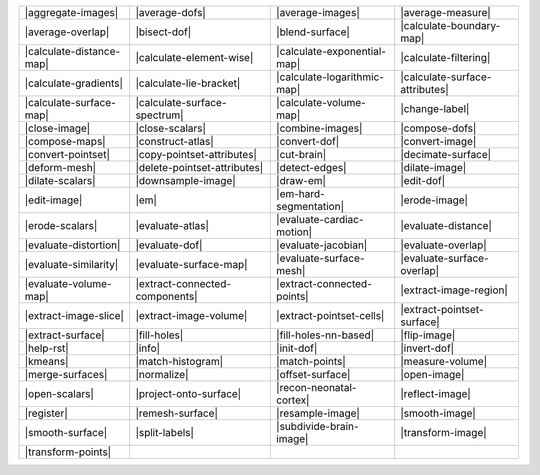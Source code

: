 .. Auto-generated by Documentation/tools/write-commands-overview.py during CMake configure step

============================== ============================== ============================== ==============================
|aggregate-images|             |average-dofs|                 |average-images|               |average-measure|             
|average-overlap|              |bisect-dof|                   |blend-surface|                |calculate-boundary-map|      
|calculate-distance-map|       |calculate-element-wise|       |calculate-exponential-map|    |calculate-filtering|         
|calculate-gradients|          |calculate-lie-bracket|        |calculate-logarithmic-map|    |calculate-surface-attributes|
|calculate-surface-map|        |calculate-surface-spectrum|   |calculate-volume-map|         |change-label|                
|close-image|                  |close-scalars|                |combine-images|               |compose-dofs|                
|compose-maps|                 |construct-atlas|              |convert-dof|                  |convert-image|               
|convert-pointset|             |copy-pointset-attributes|     |cut-brain|                    |decimate-surface|            
|deform-mesh|                  |delete-pointset-attributes|   |detect-edges|                 |dilate-image|                
|dilate-scalars|               |downsample-image|             |draw-em|                      |edit-dof|                    
|edit-image|                   |em|                           |em-hard-segmentation|         |erode-image|                 
|erode-scalars|                |evaluate-atlas|               |evaluate-cardiac-motion|      |evaluate-distance|           
|evaluate-distortion|          |evaluate-dof|                 |evaluate-jacobian|            |evaluate-overlap|            
|evaluate-similarity|          |evaluate-surface-map|         |evaluate-surface-mesh|        |evaluate-surface-overlap|    
|evaluate-volume-map|          |extract-connected-components| |extract-connected-points|     |extract-image-region|        
|extract-image-slice|          |extract-image-volume|         |extract-pointset-cells|       |extract-pointset-surface|    
|extract-surface|              |fill-holes|                   |fill-holes-nn-based|          |flip-image|                  
|help-rst|                     |info|                         |init-dof|                     |invert-dof|                  
|kmeans|                       |match-histogram|              |match-points|                 |measure-volume|              
|merge-surfaces|               |normalize|                    |offset-surface|               |open-image|                  
|open-scalars|                 |project-onto-surface|         |recon-neonatal-cortex|        |reflect-image|               
|register|                     |remesh-surface|               |resample-image|               |smooth-image|                
|smooth-surface|               |split-labels|                 |subdivide-brain-image|        |transform-image|             
|transform-points|            
============================== ============================== ============================== ==============================

.. |aggregate-images| replace:: :doc:`commands/aggregate-images`
.. |average-dofs| replace:: :doc:`commands/average-dofs`
.. |average-images| replace:: :doc:`commands/average-images`
.. |average-measure| replace:: :doc:`commands/average-measure`
.. |average-overlap| replace:: :doc:`commands/average-overlap`
.. |bisect-dof| replace:: :doc:`commands/bisect-dof`
.. |blend-surface| replace:: :doc:`commands/blend-surface`
.. |calculate-boundary-map| replace:: :doc:`commands/calculate-boundary-map`
.. |calculate-distance-map| replace:: :doc:`commands/calculate-distance-map`
.. |calculate-element-wise| replace:: :doc:`commands/calculate-element-wise`
.. |calculate-exponential-map| replace:: :doc:`commands/calculate-exponential-map`
.. |calculate-filtering| replace:: :doc:`commands/calculate-filtering`
.. |calculate-gradients| replace:: :doc:`commands/calculate-gradients`
.. |calculate-lie-bracket| replace:: :doc:`commands/calculate-lie-bracket`
.. |calculate-logarithmic-map| replace:: :doc:`commands/calculate-logarithmic-map`
.. |calculate-surface-attributes| replace:: :doc:`commands/calculate-surface-attributes`
.. |calculate-surface-map| replace:: :doc:`commands/calculate-surface-map`
.. |calculate-surface-spectrum| replace:: :doc:`commands/calculate-surface-spectrum`
.. |calculate-volume-map| replace:: :doc:`commands/calculate-volume-map`
.. |change-label| replace:: :doc:`commands/change-label`
.. |close-image| replace:: :doc:`commands/close-image`
.. |close-scalars| replace:: :doc:`commands/close-scalars`
.. |combine-images| replace:: :doc:`commands/combine-images`
.. |compose-dofs| replace:: :doc:`commands/compose-dofs`
.. |compose-maps| replace:: :doc:`commands/compose-maps`
.. |construct-atlas| replace:: :doc:`commands/construct-atlas`
.. |convert-dof| replace:: :doc:`commands/convert-dof`
.. |convert-image| replace:: :doc:`commands/convert-image`
.. |convert-pointset| replace:: :doc:`commands/convert-pointset`
.. |copy-pointset-attributes| replace:: :doc:`commands/copy-pointset-attributes`
.. |cut-brain| replace:: :doc:`commands/cut-brain`
.. |decimate-surface| replace:: :doc:`commands/decimate-surface`
.. |deform-mesh| replace:: :doc:`commands/deform-mesh`
.. |delete-pointset-attributes| replace:: :doc:`commands/delete-pointset-attributes`
.. |detect-edges| replace:: :doc:`commands/detect-edges`
.. |dilate-image| replace:: :doc:`commands/dilate-image`
.. |dilate-scalars| replace:: :doc:`commands/dilate-scalars`
.. |downsample-image| replace:: :doc:`commands/downsample-image`
.. |draw-em| replace:: :doc:`commands/draw-em`
.. |edit-dof| replace:: :doc:`commands/edit-dof`
.. |edit-image| replace:: :doc:`commands/edit-image`
.. |em| replace:: :doc:`commands/em`
.. |em-hard-segmentation| replace:: :doc:`commands/em-hard-segmentation`
.. |erode-image| replace:: :doc:`commands/erode-image`
.. |erode-scalars| replace:: :doc:`commands/erode-scalars`
.. |evaluate-atlas| replace:: :doc:`commands/evaluate-atlas`
.. |evaluate-cardiac-motion| replace:: :doc:`commands/evaluate-cardiac-motion`
.. |evaluate-distance| replace:: :doc:`commands/evaluate-distance`
.. |evaluate-distortion| replace:: :doc:`commands/evaluate-distortion`
.. |evaluate-dof| replace:: :doc:`commands/evaluate-dof`
.. |evaluate-jacobian| replace:: :doc:`commands/evaluate-jacobian`
.. |evaluate-overlap| replace:: :doc:`commands/evaluate-overlap`
.. |evaluate-similarity| replace:: :doc:`commands/evaluate-similarity`
.. |evaluate-surface-map| replace:: :doc:`commands/evaluate-surface-map`
.. |evaluate-surface-mesh| replace:: :doc:`commands/evaluate-surface-mesh`
.. |evaluate-surface-overlap| replace:: :doc:`commands/evaluate-surface-overlap`
.. |evaluate-volume-map| replace:: :doc:`commands/evaluate-volume-map`
.. |extract-connected-components| replace:: :doc:`commands/extract-connected-components`
.. |extract-connected-points| replace:: :doc:`commands/extract-connected-points`
.. |extract-image-region| replace:: :doc:`commands/extract-image-region`
.. |extract-image-slice| replace:: :doc:`commands/extract-image-slice`
.. |extract-image-volume| replace:: :doc:`commands/extract-image-volume`
.. |extract-pointset-cells| replace:: :doc:`commands/extract-pointset-cells`
.. |extract-pointset-surface| replace:: :doc:`commands/extract-pointset-surface`
.. |extract-surface| replace:: :doc:`commands/extract-surface`
.. |fill-holes| replace:: :doc:`commands/fill-holes`
.. |fill-holes-nn-based| replace:: :doc:`commands/fill-holes-nn-based`
.. |flip-image| replace:: :doc:`commands/flip-image`
.. |help-rst| replace:: :doc:`commands/help-rst`
.. |info| replace:: :doc:`commands/info`
.. |init-dof| replace:: :doc:`commands/init-dof`
.. |invert-dof| replace:: :doc:`commands/invert-dof`
.. |kmeans| replace:: :doc:`commands/kmeans`
.. |match-histogram| replace:: :doc:`commands/match-histogram`
.. |match-points| replace:: :doc:`commands/match-points`
.. |measure-volume| replace:: :doc:`commands/measure-volume`
.. |merge-surfaces| replace:: :doc:`commands/merge-surfaces`
.. |normalize| replace:: :doc:`commands/normalize`
.. |offset-surface| replace:: :doc:`commands/offset-surface`
.. |open-image| replace:: :doc:`commands/open-image`
.. |open-scalars| replace:: :doc:`commands/open-scalars`
.. |project-onto-surface| replace:: :doc:`commands/project-onto-surface`
.. |recon-neonatal-cortex| replace:: :doc:`commands/recon-neonatal-cortex`
.. |reflect-image| replace:: :doc:`commands/reflect-image`
.. |register| replace:: :doc:`commands/register`
.. |remesh-surface| replace:: :doc:`commands/remesh-surface`
.. |resample-image| replace:: :doc:`commands/resample-image`
.. |smooth-image| replace:: :doc:`commands/smooth-image`
.. |smooth-surface| replace:: :doc:`commands/smooth-surface`
.. |split-labels| replace:: :doc:`commands/split-labels`
.. |subdivide-brain-image| replace:: :doc:`commands/subdivide-brain-image`
.. |transform-image| replace:: :doc:`commands/transform-image`
.. |transform-points| replace:: :doc:`commands/transform-points`

